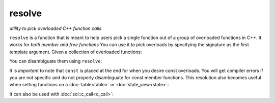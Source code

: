 resolve
=======
*utility to pick overloaded C++ function calls*


.. code-block:: cpp
	:caption: function: resolve C++ overload

	template <typename... Args, typename F>
	constexpr auto resolve( F f );

``resolve`` is a function that is meant to help users pick a single function out of a group of overloaded functions in C++. It works for *both member and free functions* You can use it to pick overloads by specifying the signature as the first template argument. Given a collection of overloaded functions:

.. code-block:: cpp
	:linenos:

	int overloaded(int x);
	int overloaded(int x, int y);
	int overloaded(int x, int y, int z);

	struct thing {
		int overloaded() const;
		int overloaded(int x);
		int overloaded(int x, int y);
		int overloaded(int x, int y, int z);
	};

You can disambiguate them using ``resolve``:

..  code-block:: cpp
	:linenos:

	auto one_argument_func = resolve<int(int)>( overloaded );
	auto two_argument_func = resolve<int(int, int)>( overloaded );
	auto three_argument_func = resolve<int(int, int, int)>( overloaded );
	auto member_three_argument_func = resolve<int(int, int, int)>( &thing::overloaded );
	auto member_zero_argument_const_func = resolve<int() const>( &thing::overloaded );

It is *important* to note that ``const`` is placed at the end for when you desire const overloads. You will get compiler errors if you are not specific and do not properly disambiguate for const member functions. This resolution also becomes useful when setting functions on a :doc:`table<table>` or :doc:`state_view<state>`:

..  code-block:: cpp
	:linenos:

	sol::state lua;

	lua.set_function("a", resolve<int(int)>( overloaded ) );
	lua.set_function("b", resolve<int(int, int)>( overloaded ));
	lua.set_function("c", resolve<int(int, int, int)>( overloaded ));


It can also be used with :doc:`sol::c_call<c_call>`:

.. code-block:: cpp
	:linenos:

	sol::state lua;
	
	auto f = sol::c_call<
		decltype(sol::resolve<int(int, int)>(&overloaded)), 
		sol::resolve<int(int, int)>(&overloaded)
	>;
	lua.set_function("f", f);
	
	lua.script("f(1, 2)");

